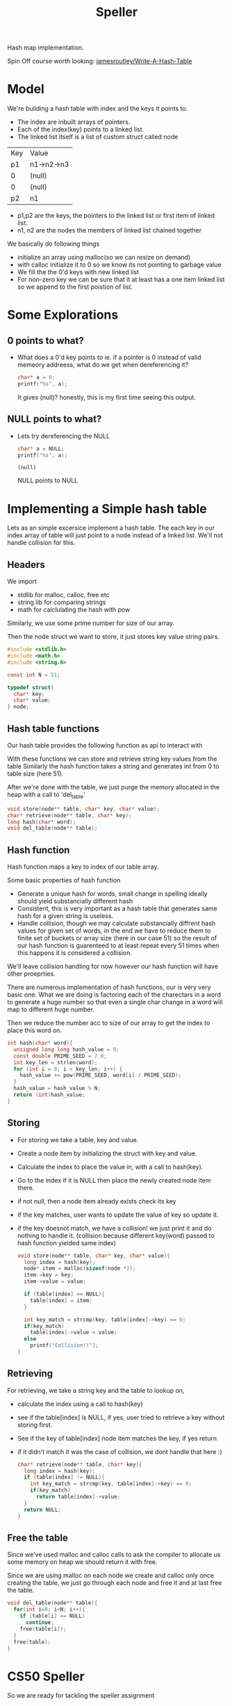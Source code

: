 #+Title: Speller


Hash map implementation.

Spin Off course worth looking: [[https://github.com/jamesroutley/write-a-hash-table][jamesroutley/Write-A-Hash-Table]]

* Model
We're building a hash table with index and the keys it points to.
- The index are inbuilt arrays of pointers.
- Each of the index(key) points to a linked list.
- The linked list itself is a list of custom struct called node

| Key | Value      |
| p1  | n1->n2->n3 |
| 0   | (null)     |
| 0   | (null)     |
| p2  | n1         |

- p1,p2 are the keys, the pointers to the linked list or first item of linked list.
- n1, n2 are the nodes the members of linked list chained together

We basically do following things
- initialize an array using malloc(so we can resize on demand)
- with calloc initialize it to 0 so we know its not pointing to garbage value
- We fill the the 0'd keys with new linked list  
- For non-zero key we can be sure that it at least has a one item linked list so we append to the first poistion of list.

* Some Explorations
** 0 points to what?
- What does a 0'd key points to ie. if a pointer is 0 instead of valid memeory addreess, what do we get when dereferencing it?
  #+begin_src C
    char* a = 0;
    printf("%s", a);
  #+end_src

  #+RESULTS:

  It gives (null)? honestly, this is my first time seeing this output.

** NULL points to what?
- Lets try dereferencing the NULL
  #+begin_src C
    char* a = NULL;
    printf("%s", a);
  #+end_src

  #+RESULTS:
  : (null)

  NULL points to NULL

* Implementing a Simple hash table
Lets as an simple excersice implement a hash table. 
The each key in our index array of table will just point to a node instead of a linked list.
We'll not handle collision for this.

** Headers
We import
- stdlib for malloc, calloc, free etc
- string lib for comparing strings
- math for calclulating the hash with pow

Similarly, we use some prime number for size of our array.

Then the node struct we want to store, it just stores key value string pairs.
#+begin_src C
    #include <stdlib.h>
    #include <math.h>
    #include <string.h>

    const int N = 51;

    typedef struct{
      char* key;
      char* value;
    } node;
#+end_src


** Hash table functions
 Our hash table provides the following function as api to interact with

 With these functions we can store and retrieve string key values from the table
 Similarly the hash function takes a string and generates int from 0 to table size (here 51).

 After we're done with the table, we just purge the memory allocated in the heap with a call to 'del_table'
 
 #+begin_src C
   void store(node** table, char* key, char* value);
   char* retrieve(node** table, char* key);
   long hash(char* word);
   void del_table(node** table);
 #+end_src

 

** Hash function
Hash function maps a key to index of our table array.

Some basic properties of hash function
- Generate a unique hash for words, small change in spelling ideally should yield substancially different hash
- Consistent, this is very important as a hash table that generates same hash for a given string is useless.
- Handle collision, though we may calculate substancially diffrent hash values for given set of words, in the end we have to reduce them to finite set of buckets or array size (here in our case 51) so the result of our hash function is guarenteed to at least repeat every 51 times when this happens it is considered a collision.

We'll leave collision handling for now however our hash function will have other proeprties.

There are numerous implementation of hash functions, our is very very basic one.
What we are doing is factoring each of the charectars in a word to generate a huge number so that even a single char change in a word will map to different huge number.

Then we reduce the number acc to size of our array to get the index to place this word on.
#+begin_src C
  int hash(char* word){
    unsigned long long hash_value = 0;
    const double PRIME_SEED = 7.0;
    int key_len = strlen(word);
    for (int i = 0; i < key_len; i++) {
      hash_value += pow(PRIME_SEED, word[i] / PRIME_SEED);
    }
    hash_value = hash_value % N;
    return (int)hash_value;
  }
#+end_src

** Storing
- For storing we take a table, key and value.
- Create a node item by initializing the struct with key and value.
- Calculate the index to place the value in, with a call to hash(key).
- Go to the index if it is NULL then place the newly created node item there.
- if not null, then a node item already exists check its key
- if the key matches, user wants to update the value of key so update it.
- if the key doesnot match, we have a collision! we just print it and do nothing to handle it.
  (collision because different key(word) passed to hash function yielded same index)

  #+begin_src C
    void store(node** table, char* key, char* value){
      long index = hash(key);
      node* item = malloc(sizeof(node *));
      item->key = key;
      item->value = value;

      if (table[index] == NULL){
        table[index] = item;
      }

      int key_match = strcmp(key, table[index]->key) == 0;
      if(key_match)
        table[index]->value = value;
      else
        printf("Collision!!");
    }

  #+end_src
 
** Retrieving
For retrieving, we take a string key and the table to lookup on,
- calculate the index using a call to hash(key)
- see if the table[index] is NULL, if yes, user tried to retrieve a key without storing first.
- See if the key of table[index] node item matches the key, if yes return
- if it didn't match it was the case of collision, we dont handle that here :)

  #+begin_src C
    char* retrieve(node** table, char* key){
      long index = hash(key);
      if (table[index] != NULL){
        int key_match = strcmp(key, table[index]->key) == 0;
        if(key_match)
          return table[index]->value;
      }
      return NULL;
    }
  #+end_src


** Free the table
 Since we've used malloc and calloc calls to ask the compiler to allocate us some memory on heap we should return it with free.

 Since we are using malloc on each node we create and calloc only once creating the table, we just go through each node and free it and at last free the table.

#+begin_src C
  void del_table(node** table){
    for(int i=0; i<N; i++){
      if (table[i] == NULL)
        continue;
      free(table[i]);
    }
    free(table);
  }
#+end_src


* CS50 Speller
So we are ready for tackling the speller assignment
** Some More exploration
*** Reaing the dictionary file
Lets try to read a the short version of dictionary file 

- We open the file read char by char and append to a word array
- Each time we encounter '\n' char we wrap up the word and print it
- We reset the word count and start overwriting the array again repeating step 1

#+begin_src C
  #include <stdio.h>

  #define FILENAME "small"

  int main(void) {
    FILE *file = fopen(FILENAME, "r");
    if (file == NULL)
      return 1;

    char word[100];
    int word_len = 0;

    // keep reading char by char to buf until fread returns 0
    for(char buf; fread(&buf, sizeof(char), 1, file) == 1; word_len++){
      if (buf == '\n'){
        // we've encounred end of line wrap up the word and print it
        word[word_len++] = '\0';
        printf("%s\n", word);

        // reset the counter set to -1 because for loop will increment at last
        word_len = -1;
        continue;
      }
      // if not end of line just keep adding char to make word
      else
        word[word_len] = buf;
    }
    puts("");

    return 0;
  }
#+end_src

